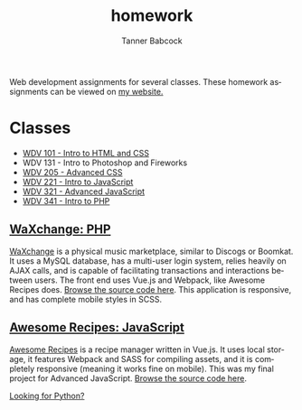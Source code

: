 #+TITLE: homework
#+AUTHOR: Tanner Babcock
#+EMAIL: babkock@protonmail.com
#+LANGUAGE: en

Web development assignments for several classes. These homework assignments can be viewed on [[https://tannerbabcock.com/homework/index][my website.]]

* Classes

- [[https://tannerbabcock.com/homework/index?c=wdv101][WDV 101 - Intro to HTML and CSS]]
- WDV 131 - Intro to Photoshop and Fireworks
- [[https://tannerbabcock.com/homework/index?c=wdv205][WDV 205 - Advanced CSS]]
- [[https://tannerbabcock.com/homework/index?c=wdv221][WDV 221 - Intro to JavaScript]]
- [[https://tannerbabcock.com/homework/index?c=wdv321][WDV 321 - Advanced JavaScript]]
- [[https://tannerbabcock.com/homework/index?c=wdv341][WDV 341 - Intro to PHP]]

** [[https://tannerbabcock.com/homework/wdv341/wax/index][WaXchange: PHP]]

[[https://raw.githubusercontent.com/Babkock/homework/master/img/waxchange.png]]

[[https://tannerbabcock.com/homework/wdv341/wax/index][WaXchange]] is a physical music marketplace, similar to Discogs or Boomkat. It uses a MySQL database, has a multi-user login system, relies heavily on AJAX calls, and is capable of facilitating transactions and interactions between users. The front end uses Vue.js and Webpack, like Awesome Recipes does. [[https://gitlab.com/tbhomework/homework/-/tree/master/wdv341/wax][Browse the source code here]]. This application is responsive, and has complete mobile styles in SCSS.

** [[https://tannerbabcock.com/homework/wdv321/recipes/home.html][Awesome Recipes: JavaScript]]

[[https://raw.githubusercontent.com/Babkock/homework/master/img/recipes.png]]

[[https://tannerbabcock.com/homework/wdv321/recipes/home.html][Awesome Recipes]] is a recipe manager written in Vue.js. It uses local storage, it features Webpack and SASS for compiling assets, and it is completely responsive (meaning it works fine on mobile). This was my final project for Advanced JavaScript. [[https://gitlab.com/tbhomework/homework/-/tree/master/wdv321/recipes][Browse the source code here]].

[[https://gitlab.com/Babkock/python][Looking for Python?]]
